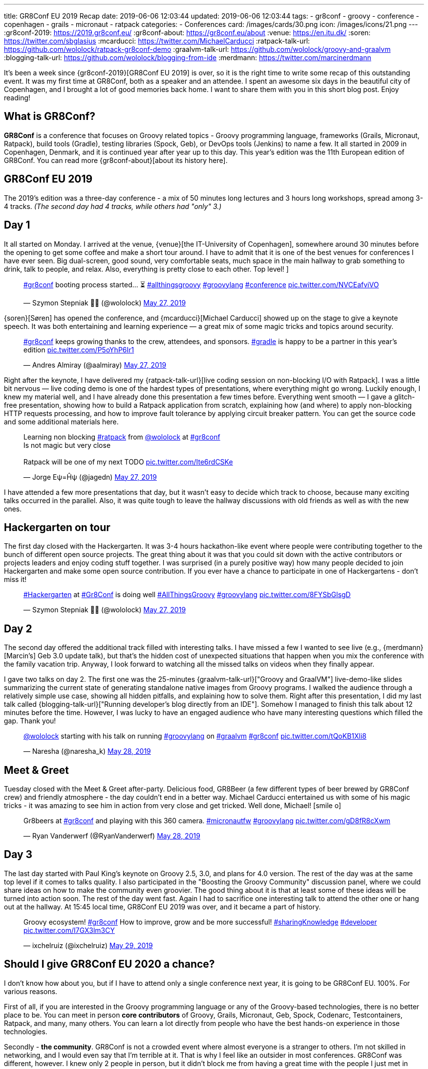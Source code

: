 ---
title: GR8Conf EU 2019 Recap
date: 2019-06-06 12:03:44
updated: 2019-06-06 12:03:44
tags:
    - gr8conf
    - groovy
    - conference
    - copenhagen
    - grails
    - micronaut
    - ratpack
categories:
    - Conferences
card: /images/cards/30.png
icon: /images/icons/21.png
---
:gr8conf-2019: https://2019.gr8conf.eu/
:gr8conf-about: https://gr8conf.eu/about
:venue: https://en.itu.dk/
:soren: https://twitter.com/sbglasius
:mcarducci: https://twitter.com/MichaelCarducci
:ratpack-talk-url: https://github.com/wololock/ratpack-gr8conf-demo
:graalvm-talk-url: https://github.com/wololock/groovy-and-graalvm
:blogging-talk-url: https://github.com/wololock/blogging-from-ide
:merdmann: https://twitter.com/marcinerdmann

It's been a week since {gr8conf-2019}[GR8Conf EU 2019] is over, so it is the right time to write some recap of this outstanding event.
It was my first time at GR8Conf, both as a speaker and an attendee. I spent an awesome six days in the beautiful city of Copenhagen,
and I brought a lot of good memories back home. I want to share them with you in this short blog post. Enjoy reading!

++++
<!-- more -->
++++

== What is GR8Conf?

**GR8Conf** is a conference that focuses on Groovy related topics - Groovy programming language, frameworks (Grails, Micronaut, Ratpack),
build tools (Gradle), testing libraries (Spock, Geb), or DevOps tools (Jenkins) to name a few. It all started in 2009 in Copenhagen, Denmark,
and it is continued year after year up to this day. This year's edition was the 11th European edition of GR8Conf. You can read more {gr8conf-about}[about its history here].

== GR8Conf EU 2019

The 2019's edition was a three-day conference - a mix of 50 minutes long lectures and 3 hours long workshops, spread among 3-4 tracks.
_(The second day had 4 tracks, while others had "only" 3.)_

== Day 1

It all started on Monday. I arrived at the venue, {venue}[the IT-University of Copenhagen], somewhere around 30 minutes before
the opening to get some coffee and make a short tour around. I have to admit that it is one of the best venues for
conferences I have ever seen. Big dual-screen, good sound, very comfortable seats, much space in the main hallway to
grab something to drink, talk to people, and relax. Also, everything is pretty close to each other. Top level!
]
++++
<blockquote class="twitter-tweet"><p lang="en" dir="ltr"><a href="https://twitter.com/hashtag/gr8conf?src=hash&amp;ref_src=twsrc%5Etfw">#gr8conf</a> booting process started... ⏳ <a href="https://twitter.com/hashtag/allthingsgroovy?src=hash&amp;ref_src=twsrc%5Etfw">#allthingsgroovy</a> <a href="https://twitter.com/hashtag/groovylang?src=hash&amp;ref_src=twsrc%5Etfw">#groovylang</a> <a href="https://twitter.com/hashtag/conference?src=hash&amp;ref_src=twsrc%5Etfw">#conference</a> <a href="https://t.co/NVCEafviVO">pic.twitter.com/NVCEafviVO</a></p>&mdash; Szymon Stepniak 🧔🏻 (@wololock) <a href="https://twitter.com/wololock/status/1132898540236300288?ref_src=twsrc%5Etfw">May 27, 2019</a></blockquote>
++++

{soren}[Søren] has opened the conference, and {mcarducci}[Michael Carducci] showed up on the stage to give a keynote speech. It was both entertaining
and learning experience — a great mix of some magic tricks and topics around security.

++++
<blockquote class="twitter-tweet"><p lang="en" dir="ltr"><a href="https://twitter.com/hashtag/gr8conf?src=hash&amp;ref_src=twsrc%5Etfw">#gr8conf</a> keeps growing thanks to the crew, attendees, and sponsors. <a href="https://twitter.com/hashtag/gradle?src=hash&amp;ref_src=twsrc%5Etfw">#gradle</a> is happy to be a partner in this year’s edition <a href="https://t.co/P5oYhP6Ir1">pic.twitter.com/P5oYhP6Ir1</a></p>&mdash; Andres Almiray (@aalmiray) <a href="https://twitter.com/aalmiray/status/1132903552471523328?ref_src=twsrc%5Etfw">May 27, 2019</a></blockquote>
++++

Right after the keynote, I have delivered my {ratpack-talk-url}[live coding session on non-blocking I/O with Ratpack]. I was a little
bit nervous — live coding demo is one of the hardest types of presentations, where everything might go wrong.
Luckily enough, I knew my material well, and I have already done this presentation a few times before.
Everything went smooth — I gave a glitch-free presentation, showing how to build a Ratpack application from scratch,
explaining how (and where) to apply non-blocking HTTP requests processing, and how to improve fault tolerance by applying
circuit breaker pattern. You can get the source code and some additional materials here.


++++
<blockquote class="twitter-tweet"><p lang="en" dir="ltr">Learning non blocking <a href="https://twitter.com/hashtag/ratpack?src=hash&amp;ref_src=twsrc%5Etfw">#ratpack</a> from <a href="https://twitter.com/wololock?ref_src=twsrc%5Etfw">@wololock</a> at <a href="https://twitter.com/hashtag/gr8conf?src=hash&amp;ref_src=twsrc%5Etfw">#gr8conf</a><br>Is not magic but very close<br><br>Ratpack will be one of my next TODO <a href="https://t.co/Ite6rdCSKe">pic.twitter.com/Ite6rdCSKe</a></p>&mdash; Jorge Eψ=Ĥψ (@jagedn) <a href="https://twitter.com/jagedn/status/1132936630430519296?ref_src=twsrc%5Etfw">May 27, 2019</a></blockquote>
++++

I have attended a few more presentations that day, but it wasn't easy to decide which track to choose, because many exciting talks occurred in the parallel. Also, it was quite tough to leave the hallway discussions with old friends as well as with the new ones.

== Hackergarten on tour

The first day closed with the Hackergarten. It was 3-4 hours hackathon-like event where people were contributing
together to the bunch of different open source projects. The great thing about it was that you could sit down with
the active contributors or projects leaders and enjoy coding stuff together. I was surprised (in a purely positive way)
how many people decided to join Hackergarten and make some open source contribution. If you ever have a chance to
participate in one of Hackergartens - don't miss it!

++++
<blockquote class="twitter-tweet"><p lang="en" dir="ltr"><a href="https://twitter.com/hashtag/Hackergarten?src=hash&amp;ref_src=twsrc%5Etfw">#Hackergarten</a> at <a href="https://twitter.com/hashtag/Gr8Conf?src=hash&amp;ref_src=twsrc%5Etfw">#Gr8Conf</a> is doing well <a href="https://twitter.com/hashtag/AllThingsGroovy?src=hash&amp;ref_src=twsrc%5Etfw">#AllThingsGroovy</a> <a href="https://twitter.com/hashtag/groovylang?src=hash&amp;ref_src=twsrc%5Etfw">#groovylang</a> <a href="https://t.co/8FYSbGlsgD">pic.twitter.com/8FYSbGlsgD</a></p>&mdash; Szymon Stepniak 🧔🏻 (@wololock) <a href="https://twitter.com/wololock/status/1133054529396776960?ref_src=twsrc%5Etfw">May 27, 2019</a></blockquote>
++++

== Day 2

The second day offered the additional track filled with interesting talks. I have missed a few I wanted to see live
(e.g., {merdmann}[Marcin's] Geb 3.0 update talk), but that's the hidden cost of unexpected situations that happen
when you mix the conference with the family vacation trip. Anyway, I look forward to watching all the missed talks
on videos when they finally appear.

I gave two talks on day 2. The first one was the 25-minutes {graalvm-talk-url}["Groovy and GraalVM"] live-demo-like slides summarizing
the current state of generating standalone native images from Groovy programs. I walked the audience through a relatively
simple use case, showing all hidden pitfalls, and explaining how to solve them. Right after this presentation, I did my
last talk called {blogging-talk-url}["Running developer's blog directly from an IDE"]. Somehow I managed to finish this talk about 12 minutes
before the time. However, I was lucky to have an engaged audience who have many interesting questions which filled the gap.
Thank you!


++++
<blockquote class="twitter-tweet"><p lang="en" dir="ltr"><a href="https://twitter.com/wololock?ref_src=twsrc%5Etfw">@wololock</a> starting with his talk on running <a href="https://twitter.com/hashtag/groovylang?src=hash&amp;ref_src=twsrc%5Etfw">#groovylang</a> on <a href="https://twitter.com/hashtag/graalvm?src=hash&amp;ref_src=twsrc%5Etfw">#graalvm</a> <a href="https://twitter.com/hashtag/gr8conf?src=hash&amp;ref_src=twsrc%5Etfw">#gr8conf</a> <a href="https://t.co/tQoKB1Xli8">pic.twitter.com/tQoKB1Xli8</a></p>&mdash; Naresha (@naresha_k) <a href="https://twitter.com/naresha_k/status/1133331480283885573?ref_src=twsrc%5Etfw">May 28, 2019</a></blockquote>
++++

== Meet & Greet

Tuesday closed with the Meet & Greet after-party. Delicious food, GR8Beer (a few different types of beer brewed by GR8Conf crew)
and friendly atmosphere - the day couldn't end in a better way. Michael Carducci entertained us with some of his magic tricks -
it was amazing to see him in action from very close and get tricked. Well done, Michael! icon:smile-o[]

++++
<blockquote class="twitter-tweet"><p lang="en" dir="ltr">Gr8beers at <a href="https://twitter.com/hashtag/gr8conf?src=hash&amp;ref_src=twsrc%5Etfw">#gr8conf</a> and playing with this 360 camera. <a href="https://twitter.com/hashtag/micronautfw?src=hash&amp;ref_src=twsrc%5Etfw">#micronautfw</a> <a href="https://twitter.com/hashtag/groovylang?src=hash&amp;ref_src=twsrc%5Etfw">#groovylang</a> <a href="https://t.co/gD8fR8cXwm">pic.twitter.com/gD8fR8cXwm</a></p>&mdash; Ryan Vanderwerf (@RyanVanderwerf) <a href="https://twitter.com/RyanVanderwerf/status/1133425209384558592?ref_src=twsrc%5Etfw">May 28, 2019</a></blockquote>
++++

== Day 3

The last day started with Paul King's keynote on Groovy 2.5, 3.0, and plans for 4.0 version. The rest of the day was at the
same top level if it comes to talks quality. I also participated in the "Boosting the Groovy Community" discussion panel,
where we could share ideas on how to make the community even groovier. The good thing about it is that at least some of
these ideas will be turned into action soon. The rest of the day went fast. Again I had to sacrifice one interesting talk to
attend the other one or hang out at the hallway. At 15:45 local time, GR8Conf EU 2019 was over, and it became a part of history.

++++
<blockquote class="twitter-tweet"><p lang="en" dir="ltr">Groovy ecosystem! <a href="https://twitter.com/hashtag/gr8conf?src=hash&amp;ref_src=twsrc%5Etfw">#gr8conf</a> How to improve, grow and be more successful! <a href="https://twitter.com/hashtag/sharingKnowledge?src=hash&amp;ref_src=twsrc%5Etfw">#sharingKnowledge</a> <a href="https://twitter.com/hashtag/developer?src=hash&amp;ref_src=twsrc%5Etfw">#developer</a> <a href="https://t.co/I7GX3lm3CY">pic.twitter.com/I7GX3lm3CY</a></p>&mdash; ixchelruiz (@ixchelruiz) <a href="https://twitter.com/ixchelruiz/status/1133645285077463040?ref_src=twsrc%5Etfw">May 29, 2019</a></blockquote>
++++

== Should I give GR8Conf EU 2020 a chance?

I don't know how about you, but if I have to attend only a single conference next year, it is going to be GR8Conf EU. 100%. For various reasons.

First of all, if you are interested in the Groovy programming language or any of the Groovy-based technologies,
there is no better place to be. You can meet in person **core contributors** of Groovy, Grails, Micronaut, Geb,
Spock, Codenarc, Testcontainers, Ratpack, and many, many others. You can learn a lot directly from people who have
the best hands-on experience in those technologies.

Secondly - **the community**. GR8Conf is not a crowded event where almost everyone is a stranger to others. I'm not skilled in networking, and I would even say that I'm terrible at it. That is why I feel like an outsider in most conferences. GR8Conf was different, however. I knew only 2 people in person, but it didn't block me from having a great time with the people I just met in Copenhagen. Every single person I met was kind and friendly. I spent hours talking about different things, and I enjoyed every minute of it. I would say that GR8Conf, in this case, has much more from the friendly community meetup, instead of a large conference.

The 3rd reason is **the content**. I learned something new from every talk I had a pleasure to attend. I don't go to many
conferences these days, because they are usually full of advocate- or/and marketing-oriented talks. I prefer much more talks
prepared by practitioners - people who experienced tons of different weird use cases, and they are willing to share
them with others. Almost every presentation I saw at GR8Conf was like that. It didn't have to be perfectly crafted -
it was about valuable lessons speakers trying to share with us. Kudos for that!

++++
<blockquote class="twitter-tweet"><p lang="en" dir="ltr"><a href="https://twitter.com/hashtag/gr8conf?src=hash&amp;ref_src=twsrc%5Etfw">#gr8conf</a> EU 2019 is over. Many thanks to all good people who made this beautiful event possible - organizers, sponsors, attendees, and speakers who traveled from all around the world. You made Copenhagen a capitol of <a href="https://twitter.com/ApacheGroovy?ref_src=twsrc%5Etfw">@ApacheGroovy</a> for the last 3 days. It was a pleasure (1/2) <a href="https://t.co/CJWK6k3Mfa">pic.twitter.com/CJWK6k3Mfa</a></p>&mdash; Szymon Stepniak 🧔🏻 (@wololock) <a href="https://twitter.com/wololock/status/1133750876773003264?ref_src=twsrc%5Etfw">May 29, 2019</a></blockquote>
++++

And the last but not least - **a generally great experience**. Three-Day long conferences are usually pretty exhausting.
They sometimes suffer from logistic and technical issues. I don't know how it was in the previous years, but GR8Conf EU 2019
was free from such problems. I wasn't tired at any time at the conference. I enjoyed every moment of it.
I met many positive and friendly people who made my time at the conference very pleasant. Also, the organizers
did a great job making the whole experience as smooth as possible. They paid attention to every small detail -
this is how you make your attendees happy.

These are the reasons why I can't wait for the 2020's edition. Many good things will happen in the upcoming year in
the Groovy ecosystem - I guess those things will inspire people to prepare excellent talks and share their experience.
I will be there, no doubt about that. If you use anything from the Groovy ecosystem and you are interested in all
those GR8 things, you should definitely consider attending GR8Conf EU next year. I won't regret it I can guarantee!

pass:[{% youtube_card ZbTXrCrjNRw %}]

== Thank you!

I would like to thank all the people who were involved in making GR8Conf EU 2019 possible. It's hard to name you all,
and I would like to avoid missing anyone. Big thanks to **organizers** for doing an indisputably great job.
Big thanks to **all sponsors** who invest in the community growth by supporting such events. Big thanks to **all attendees**
- you are the spirit of the conference and the main ingredient of its excellent atmosphere. Big thanks to **all speakers**
for delivering high-quality talks, workshops, and driving inspiring discussions between each session. Kudos to all of you! icon:thumbs-up[]

And big thanks to you - a person who reads this blog post up to this paragraph. I hope this short recap helped you understand the phenomenon of GR8Conf better. If you attended GR8Conf EU 2019, please share your thoughts and memories in the comments section below. Many good people volunteer to make this wonderful community meeting year after year. They deserve getting some kudos from us, the attendees, and speakers.

See you all next year at the latest!

++++
<blockquote class="twitter-tweet"><p lang="en" dir="ltr">Goodbye, Copenhagen 🇩🇰 Hope to see you again next year! <a href="https://twitter.com/hashtag/Copenhagen?src=hash&amp;ref_src=twsrc%5Etfw">#Copenhagen</a> <a href="https://twitter.com/hashtag/Denmark?src=hash&amp;ref_src=twsrc%5Etfw">#Denmark</a> <a href="https://twitter.com/hashtag/gr8conf?src=hash&amp;ref_src=twsrc%5Etfw">#gr8conf</a> <a href="https://twitter.com/hashtag/AllThingsGroovy?src=hash&amp;ref_src=twsrc%5Etfw">#AllThingsGroovy</a> <a href="https://t.co/4JvL7v3LKd">pic.twitter.com/4JvL7v3LKd</a></p>&mdash; Szymon Stepniak 🧔🏻 (@wololock) <a href="https://twitter.com/wololock/status/1134111032895561734?ref_src=twsrc%5Etfw">May 30, 2019</a></blockquote>
++++

++++
<script async src="https://platform.twitter.com/widgets.js" charset="utf-8"></script>
++++
